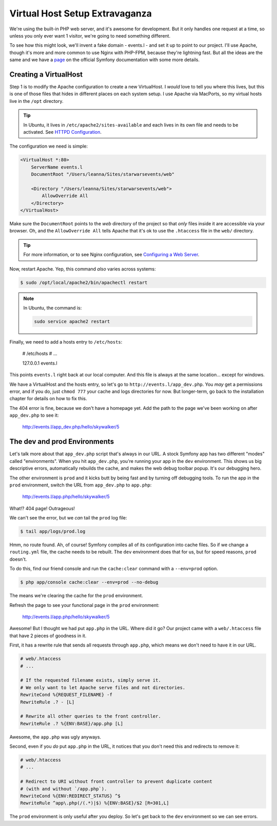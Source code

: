 Virtual Host Setup Extravaganza
===============================

We're using the built-in PHP web server, and it's awesome for development.
But it only handles one request at a time, so unless you only ever want 1
visitor, we're going to need something different.

To see how this might look, we'll invent a fake domain - events.l - and set
it up to point to our project. I'll use Apache, though it's more and more
common to use Nginx with PHP-FPM, because they're lightning fast. But all
the ideas are the same and we have a `page`_ on the official Symfony documentation
with some more details.

Creating a VirtualHost
----------------------

Step 1 is to modify the Apache configuration to create a new VirtualHost.
I *would* love to tell you where this lives, but this is one of those files
that hides in different places on each system setup. I use Apache via MacPorts,
so my virtual hosts live in the ``/opt`` directory.

.. tip::

    In Ubuntu, it lives in ``/etc/apache2/sites-available`` and each lives
    in its own file and needs to be activated. See `HTTPD Configuration`_.

The configuration we need is simple:

.. code-block:: apache

    <VirtualHost *:80>
        ServerName events.l
        DocumentRoot "/Users/leanna/Sites/starwarsevents/web"

        <Directory "/Users/leanna/Sites/starwarsevents/web">
            AllowOverride All
        </Directory>
    </VirtualHost>

Make sure the ``DocumentRoot`` points to the *web* directory of the project
so that *only* files inside it are accessible via your browser. Oh, and the
``AllowOverride All`` tells Apache that it's ok to use the ``.htaccess`` file
in the ``web/`` directory.

.. tip::

    For more information, or to see Nginx configuration, see `Configuring a Web Server`_.

Now, restart Apache. Yep, this command *also* varies across systems:

.. code-block:: bash

    $ sudo /opt/local/apache2/bin/apachectl restart

.. note::

    In Ubuntu, the command is:

    .. code-block:: bash

        sudo service apache2 restart

Finally, we need to add a hosts entry to ``/etc/hosts``:

    # /etc/hosts
    # ...

    127.0.0.1   events.l

This points ``events.l`` right back at our local computer. And this file
is always at the same location... except for windows.

We have a VirtualHost and the hosts entry, so let's go to ``http://events.l/app_dev.php``.
You *may* get a permissions error, and if you do, just ``chmod 777`` your cache
and logs directories for now. But longer-term, go back to the installation
chapter for details on how to fix this.

The 404 error is fine, because we don't have a homepage yet. Add the path to
the page we've been working on after ``app_dev.php`` to see it:

    http://events.l/app_dev.php/hello/skywalker/5

The dev and prod Environments
-----------------------------

Let's talk more about that ``app_dev.php`` script that's always in our URL.
A stock Symfony app has two different "modes" called "environments". When
you hit ``app_dev.php``, you're running your app in the ``dev`` environment.
This shows us big descriptive errors, automatically rebuilds the cache, and
makes the web debug toolbar popup. It's our debugging hero.

The other environment is ``prod`` and it kicks butt by being fast and by
turning off debugging tools. To run the app in the ``prod`` environment,
switch the URL from ``app_dev.php`` to ``app.php``:

    http://events.l/app.php/hello/skywalker/5

What!? 404 page! Outrageous!

We can't see the error, but we *can* tail the ``prod`` log file:

.. code-block:: bash

    $ tail app/logs/prod.log

Hmm, no route found. Ah, of course! Symfony compiles all of its configuration
into cache files. So if we change a ``routing.yml`` file, the cache needs
to be rebuilt. The ``dev`` environment does that for us, but for speed reasons,
``prod`` doesn't.

To do this, find our friend console and run the ``cache:clear`` command with
a ``--env=prod`` option.

.. code-block:: bash

    $ php app/console cache:clear --env=prod --no-debug

The means we're clearing the cache for the ``prod`` environment.

Refresh the page to see your functional page in the ``prod`` environment:

    http://events.l/app.php/hello/skywalker/5

Awesome! But I thought we had put ``app.php`` in the URL. Where did it go?
Our project came with a ``web/.htaccess`` file that have 2 pieces of goodness
in it.

First, it has a rewrite rule that sends all requests through ``app.php``, which
means we don't need to have it in our URL.

.. code-block:: apache

    # web/.htaccess
    # ...

    # If the requested filename exists, simply serve it.
    # We only want to let Apache serve files and not directories.
    RewriteCond %{REQUEST_FILENAME} -f
    RewriteRule .? - [L]

    # Rewrite all other queries to the front controller.
    RewriteRule .? %{ENV:BASE}/app.php [L]

Awesome, the ``app.php`` was ugly anyways.

Second, even if you *do* put ``app.php`` in the URL, it notices that you don't
need this and redirects to remove it:

.. code-block:: apache

    # web/.htaccess
    # ...

    # Redirect to URI without front controller to prevent duplicate content
    # (with and without `/app.php`).
    RewriteCond %{ENV:REDIRECT_STATUS} ^$
    RewriteRule ^app\.php(/(.*)|$) %{ENV:BASE}/$2 [R=301,L]

The ``prod`` environment is only useful after you deploy. So let's get back to the ``dev``
environment so we can see errors.

.. _`page`: http://symfony.com/doc/current/cookbook/configuration/web_server_configuration.html
.. _`Configuring a Web Server`: http://symfony.com/doc/current/cookbook/configuration/web_server_configuration.html
.. _`HTTPD Configuration`: https://help.ubuntu.com/13.10/serverguide/httpd.html#http-configuration
